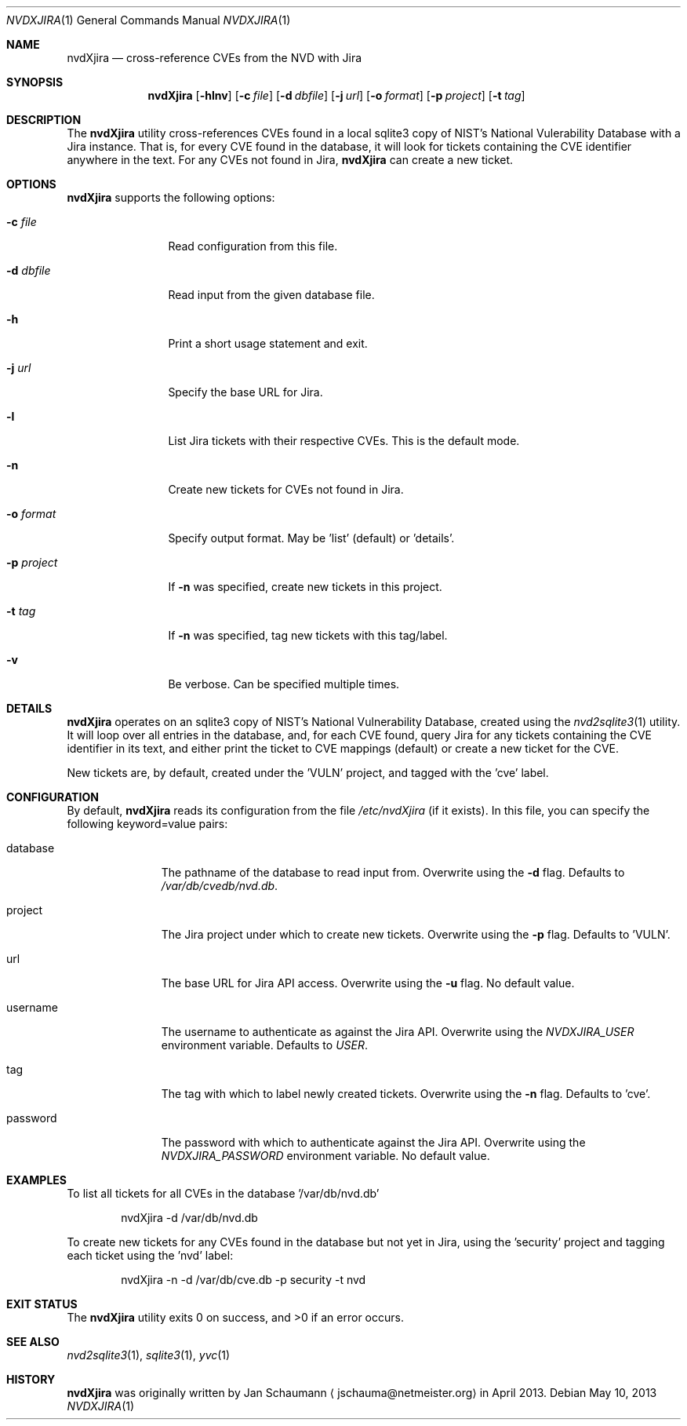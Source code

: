 .Dd May 10, 2013
.Dt NVDXJIRA 1
.Os
.Sh NAME
.Nm nvdXjira
.Nd cross-reference CVEs from the NVD with Jira
.Sh SYNOPSIS
.Nm
.Op Fl hlnv
.Op Fl c Ar file
.Op Fl d Ar dbfile
.Op Fl j Ar url
.Op Fl o Ar format
.Op Fl p Ar project
.Op Fl t Ar tag
.Sh DESCRIPTION
The
.Nm
utility cross-references CVEs found in a local sqlite3 copy of NIST's
National Vulerability Database with a Jira instance.
That is, for every CVE found in the database, it will look for tickets
containing the CVE identifier anywhere in the text.
For any CVEs not found in Jira,
.Nm
can create a new ticket.
.Sh OPTIONS
.Nm
supports the following options:
.Bl -tag -width p_project_
.It Fl c Ar file
Read configuration from this file.
.It Fl d Ar dbfile
Read input from the given database file.
.It Fl h
Print a short usage statement and exit.
.It Fl j Ar url
Specify the base URL for Jira.
.It Fl l
List Jira tickets with their respective CVEs.
This is the default mode.
.It Fl n
Create new tickets for CVEs not found in Jira.
.It Fl o Ar format
Specify output format.
May be 'list' (default) or 'details'.
.It Fl p Ar project
If
.Fl n
was specified, create new tickets in this project.
.It Fl t Ar tag
If
.Fl n
was specified, tag new tickets with this tag/label.
.It Fl v
Be verbose.
Can be specified multiple times.
.El
.Sh DETAILS
.Nm
operates on an sqlite3 copy of NIST's National Vulnerability Database,
created using the
.Xr nvd2sqlite3 1
utility.
It will loop over all entries in the database, and, for each CVE found,
query Jira for any tickets containing the CVE identifier in its text, and
either print the ticket to CVE mappings (default) or create a new ticket
for the CVE.
.Pp
New tickets are, by default, created under the 'VULN' project, and tagged
with the 'cve' label.
.Sh CONFIGURATION
By default,
.Nm
reads its configuration from the file
.Ar /etc/nvdXjira
(if it exists).
In this file, you can specify the following keyword=value pairs:
.Bl -tag -width password_
.It database
The pathname of the database to read input from.
Overwrite using the
.Fl d
flag.
Defaults to
.Ar /var/db/cvedb/nvd.db .
.It project
The Jira project under which to create new tickets.
Overwrite using the
.Fl p
flag.
Defaults to 'VULN'.
.It url
The base URL for Jira API access.
Overwrite using the
.Fl u
flag.
No default value.
.It username
The username to authenticate as against the Jira API.
Overwrite using the
.Ar NVDXJIRA_USER
environment variable.
Defaults to
.Ar USER .
.It tag
The tag with which to label newly created tickets.
Overwrite using the
.Fl n
flag.
Defaults to 'cve'.
.It password
The password with which to authenticate against the Jira API.
Overwrite using the
.Ar NVDXJIRA_PASSWORD
environment variable.
No default value.
.El
.Sh EXAMPLES
To list all tickets for all CVEs in the database '/var/db/nvd.db'
.Bd -literal -offset indent
nvdXjira -d /var/db/nvd.db
.Ed
.Pp
To create new tickets for any CVEs found in the database but not yet in
Jira, using the 'security' project and tagging each ticket using the 'nvd'
label:
.Bd -literal -offset indent
nvdXjira -n -d /var/db/cve.db -p security -t nvd
.Ed
.Sh EXIT STATUS
.Ex -std
.Sh SEE ALSO
.Xr nvd2sqlite3 1 ,
.Xr sqlite3 1 ,
.Xr yvc 1
.Sh HISTORY
.Nm
was originally written by
.An Jan Schaumann
.Aq jschauma@netmeister.org
in April 2013.
